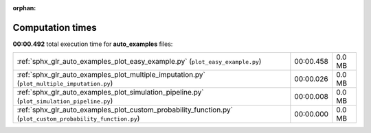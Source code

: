 
:orphan:

.. _sphx_glr_auto_examples_sg_execution_times:

Computation times
=================
**00:00.492** total execution time for **auto_examples** files:

+-------------------------------------------------------------------------------------------------------------+-----------+--------+
| :ref:`sphx_glr_auto_examples_plot_easy_example.py` (``plot_easy_example.py``)                               | 00:00.458 | 0.0 MB |
+-------------------------------------------------------------------------------------------------------------+-----------+--------+
| :ref:`sphx_glr_auto_examples_plot_multiple_imputation.py` (``plot_multiple_imputation.py``)                 | 00:00.026 | 0.0 MB |
+-------------------------------------------------------------------------------------------------------------+-----------+--------+
| :ref:`sphx_glr_auto_examples_plot_simulation_pipeline.py` (``plot_simulation_pipeline.py``)                 | 00:00.008 | 0.0 MB |
+-------------------------------------------------------------------------------------------------------------+-----------+--------+
| :ref:`sphx_glr_auto_examples_plot_custom_probability_function.py` (``plot_custom_probability_function.py``) | 00:00.000 | 0.0 MB |
+-------------------------------------------------------------------------------------------------------------+-----------+--------+
